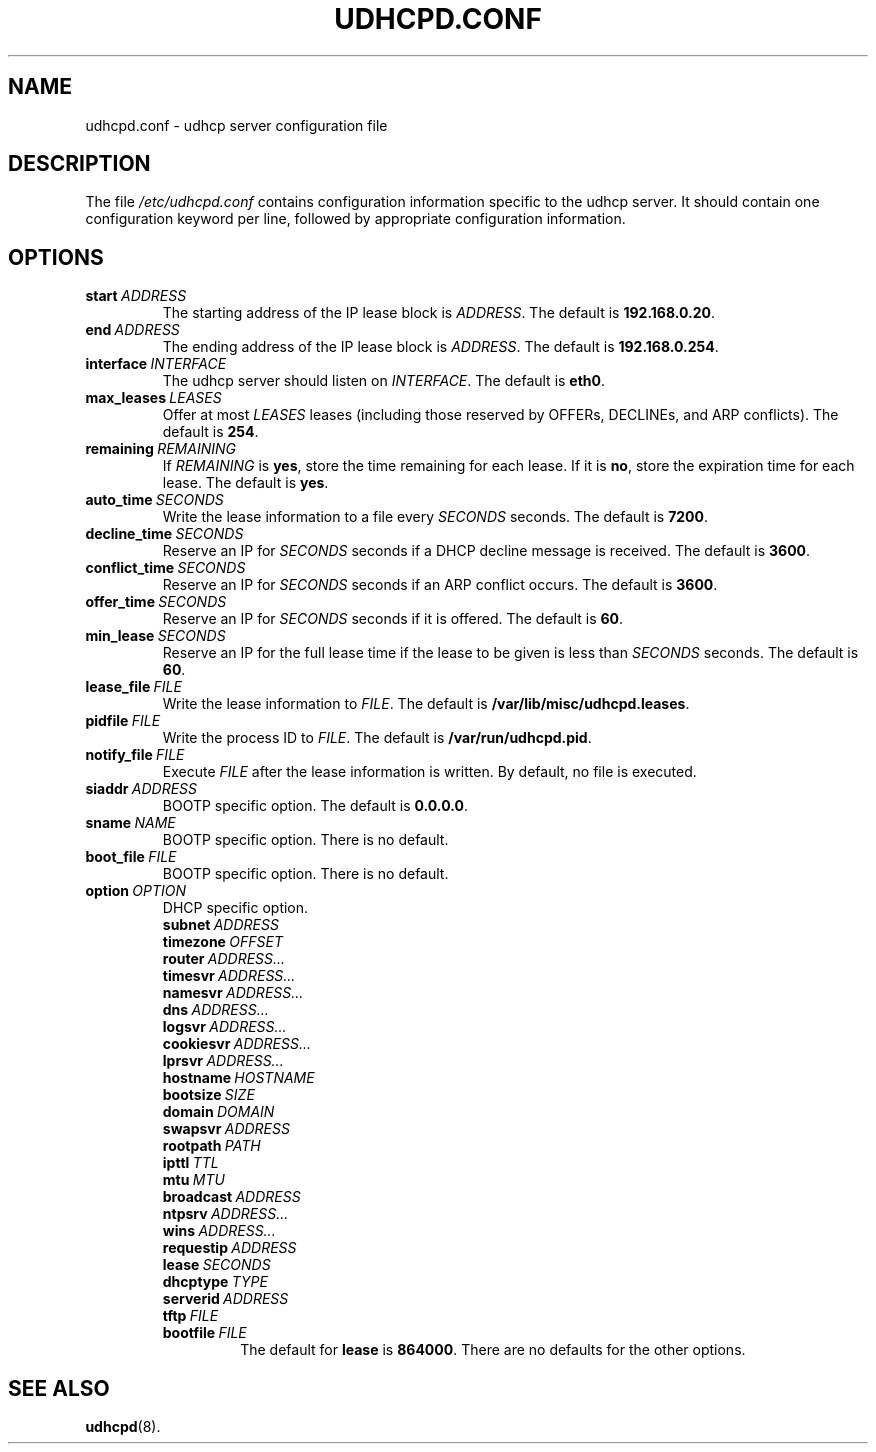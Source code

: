 .TH UDHCPD.CONF 5 2001-09-26 GNU/Linux "GNU/Linux Administrator's Manual"
.SH NAME
udhcpd.conf \- udhcp server configuration file
.SH DESCRIPTION
The file
.I /etc/udhcpd.conf
contains configuration information specific to the udhcp server.
It should contain one configuration keyword per line, followed by
appropriate configuration information.
.SH OPTIONS
.TP
.BI start\  ADDRESS
The starting address of the IP lease block is
.IR ADDRESS .
The default is
.BR 192.168.0.20 .
.TP
.BI end\  ADDRESS
The ending address of the IP lease block is
.IR ADDRESS .
The default is
.BR 192.168.0.254 .
.TP
.BI interface\  INTERFACE
The udhcp server should listen on
.IR INTERFACE .
The default is
.BR eth0 .
.TP
.BI max_leases\  LEASES
Offer at most
.I LEASES
leases (including those reserved by OFFERs, DECLINEs, and ARP
conflicts).  The default is
.BR 254 .
.TP 
.BI remaining\  REMAINING
If
.I REMAINING
is
.BR yes ,
store the time remaining for each lease.  If it is
.BR no ,
store the expiration time for each lease.  The default is
.BR yes .
.TP
.BI auto_time\  SECONDS
Write the lease information to a file every
.I SECONDS
seconds.  The default is
.BR 7200 .
.TP
.BI decline_time\  SECONDS
Reserve an IP for
.I SECONDS
seconds if a DHCP decline message is received.  The default is
.BR 3600 .
.TP
.BI conflict_time\  SECONDS
Reserve an IP for
.I SECONDS
seconds if an ARP conflict occurs.  The default is
.BR 3600 .
.TP
.BI offer_time\  SECONDS
Reserve an IP for
.I SECONDS
seconds if it is offered.  The default is
.BR 60 .
.TP
.BI min_lease\  SECONDS
Reserve an IP for the full lease time if the lease to be given is less than
.I SECONDS
seconds.  The default is
.BR 60 .
.TP
.BI lease_file\  FILE
Write the lease information to
.IR FILE .
The default is
.BR /var/lib/misc/udhcpd.leases .
.TP
.BI pidfile\  FILE
Write the process ID to
.IR FILE .
The default is
.BR /var/run/udhcpd.pid .
.TP
.BI notify_file\  FILE
Execute
.I FILE
after the lease information is written.  By default, no file is executed.
.TP
.BI siaddr\  ADDRESS
BOOTP specific option.  The default is
.BR 0.0.0.0 .
.TP
.BI sname\  NAME
BOOTP specific option.  There is no default.
.TP
.BI boot_file\  FILE
BOOTP specific option.  There is no default.
.TP
.BI option\  OPTION
DHCP specific option.
.RS
.TP
.BI subnet\  ADDRESS
.TP
.BI timezone\  OFFSET
.TP
.BI router\  ADDRESS...
.TP
.BI timesvr\  ADDRESS...
.TP
.BI namesvr\  ADDRESS...
.TP
.BI dns\  ADDRESS...
.TP
.BI logsvr\  ADDRESS...
.TP
.BI cookiesvr\  ADDRESS...
.TP
.BI lprsvr\  ADDRESS...
.TP
.BI hostname\  HOSTNAME
.TP
.BI bootsize\  SIZE
.TP
.BI domain\  DOMAIN
.TP
.BI swapsvr\  ADDRESS
.TP
.BI rootpath\  PATH
.TP
.BI ipttl\  TTL
.TP
.BI mtu\  MTU
.TP
.BI broadcast\  ADDRESS
.TP
.BI ntpsrv\  ADDRESS...
.TP
.BI wins\  ADDRESS...
.TP
.BI requestip\  ADDRESS
.TP
.BI lease\  SECONDS
.TP
.BI dhcptype\  TYPE
.TP
.BI serverid\  ADDRESS
.TP
.BI tftp\  FILE
.TP
.BI bootfile\  FILE
The default for
.B lease
is
.BR 864000 .
There are no defaults for the other options.
.RE
.SH SEE ALSO
.BR udhcpd (8).
